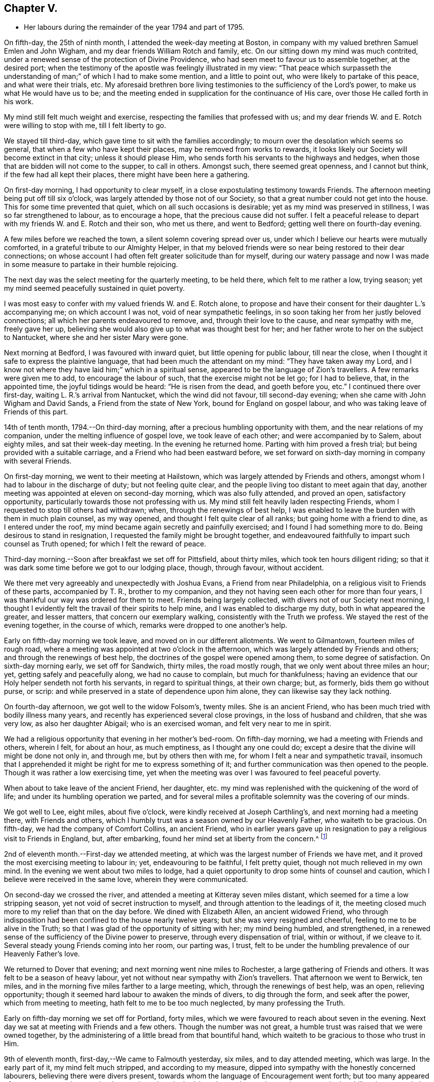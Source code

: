 == Chapter V.

[.chapter-synopsis]
* Her labours during the remainder of the year 1794 and part of 1795.

On fifth-day, the 25th of ninth month, I attended the week-day meeting at Boston,
in company with my valued brethren Samuel Emlen and John Wigham,
and my dear friends William Rotch and family, etc.
On our sitting down my mind was much contrited,
under a renewed sense of the protection of Divine Providence,
who had seen meet to favour us to assemble together, at the desired port;
when the testimony of the apostle was feelingly illustrated in my view:
"`That peace which surpasseth the understanding
of man;`" of which I had to make some mention,
and a little to point out, who were likely to partake of this peace,
and what were their trials, etc.
My aforesaid brethren bore living testimonies to the sufficiency of the Lord`'s power,
to make us what He would have us to be;
and the meeting ended in supplication for the continuance of His care,
over those He called forth in his work.

My mind still felt much weight and exercise,
respecting the families that professed with us;
and my dear friends W. and E. Rotch were willing to stop with me,
till I felt liberty to go.

We stayed till third-day, which gave time to sit with the families accordingly;
to mourn over the desolation which seems so general,
that when a few who have kept their places, may be removed from works to rewards,
it looks likely our Society will become extinct in that city;
unless it should please Him, who sends forth his servants to the highways and hedges,
when those that are bidden will not come to the supper, to call in others.
Amongst such, there seemed great openness, and I cannot but think,
if the few had all kept their places, there might have been here a gathering.

On first-day morning, I had opportunity to clear myself,
in a close expostulating testimony towards Friends.
The afternoon meeting being put off till six o`'clock,
was largely attended by those not of our Society,
so that a great number could not get into the house.
This for some time prevented that quiet, which on all such occasions is desirable;
yet as my mind was preserved in stillness, I was so far strengthened to labour,
as to encourage a hope, that the precious cause did not suffer.
I felt a peaceful release to depart with my friends W. and E. Rotch and their son,
who met us there, and went to Bedford; getting well there on fourth-day evening.

A few miles before we reached the town, a silent solemn covering spread over us,
under which I believe our hearts were mutually comforted,
in a grateful tribute to our Almighty Helper,
in that my beloved friends were so near being restored to their dear connections;
on whose account I had often felt greater solicitude than for myself,
during our watery passage and now I was made in some
measure to partake in their humble rejoicing.

The next day was the select meeting for the quarterly meeting, to be held there,
which felt to me rather a low, trying season;
yet my mind seemed peacefully sustained in quiet poverty.

I was most easy to confer with my valued friends W. and E. Rotch alone,
to propose and have their consent for their daughter L.`'s accompanying me;
on which account I was not, void of near sympathetic feelings,
in so soon taking her from her justly beloved connections;
all which her parents endeavoured to remove, and, through their love to the cause,
and near sympathy with me, freely gave her up,
believing she would also give up to what was thought best for her;
and her father wrote to her on the subject to Nantucket,
where she and her sister Mary were gone.

Next morning at Bedford, I was favoured with inward quiet,
but little opening for public labour, till near the close,
when I thought it safe to express the plaintive language,
that had been much the attendant on my mind: "`They have taken away my Lord,
and I know not where they have laid him;`" which in a spiritual sense,
appeared to be the language of Zion`'s travellers.
A few remarks were given me to add, to encourage the labour of such,
that the exercise might not be let go; for I had to believe, that, in the appointed time,
the joyful tidings would be heard: "`He is risen from the dead, and goeth before you,
etc.`"
I continued there over first-day, waiting L. R.`'s arrival from Nantucket,
which the wind did not favour, till second-day evening;
when she came with John Wigham and David Sands, a Friend from the state of New York,
bound for England on gospel labour, and who was taking leave of Friends of this part.

14th of tenth month, 1794.--On third-day morning,
after a precious humbling opportunity with them, and the near relations of my companion,
under the melting influence of gospel love, we took leave of each other;
and were accompanied by to Salem, about eighty miles, and sat their week-day meeting.
In the evening he returned home.
Parting with him proved a fresh trial; but being provided with a suitable carriage,
and a Friend who had been eastward before,
we set forward on sixth-day morning in company with several Friends.

On first-day morning, we went to their meeting at Hailstown,
which was largely attended by Friends and others,
amongst whom I had to labour in the discharge of duty; but not feeling quite clear,
and the people living too distant to meet again that day,
another meeting was appointed at eleven on second-day morning,
which was also fully attended, and proved an open, satisfactory opportunity,
particularly towards those not professing with us.
My mind still felt heavily laden respecting Friends,
whom I requested to stop till others had withdrawn; when,
through the renewings of best help,
I was enabled to leave the burden with them in much plain counsel, as my way opened,
and thought I felt quite clear of all ranks; but going home with a friend to dine,
as I entered under the roof, my mind became again secretly and painfully exercised;
and I found I had something more to do.
Being desirous to stand in resignation, I requested the family might be brought together,
and endeavoured faithfully to impart such counsel as Truth opened;
for which I felt the reward of peace.

Third-day morning.--Soon after breakfast we set off for Pittsfield, about thirty miles,
which took ten hours diligent riding;
so that it was dark some time before we got to our lodging place, though, through favour,
without accident.

We there met very agreeably and unexpectedly with Joshua Evans,
a Friend from near Philadelphia, on a religious visit to Friends of these parts,
accompanied by T. R., brother to my companion,
and they not having seen each other for more than four years,
I was thankful our way was ordered for them to meet.
Friends being largely collected, with divers not of our Society next morning,
I thought I evidently felt the travail of their spirits to help mine,
and I was enabled to discharge my duty, both in what appeared the greater,
and lesser matters, that concern our exemplary walking,
consistently with the Truth we profess.
We stayed the rest of the evening together, in the course of which,
remarks were dropped to one another`'s help.

Early on fifth-day morning we took leave, and moved on in our different allotments.
We went to Gilmantown, fourteen miles of rough road,
where a meeting was appointed at two o`'clock in the afternoon,
which was largely attended by Friends and others; and through the renewings of best help,
the doctrines of the gospel were opened among them, to some degree of satisfaction.
On sixth-day morning early, we set off for Sandwich, thirty miles, the road mostly rough,
that we only went about three miles an hour; yet, getting safely and peacefully along,
we had no cause to complain, but much for thankfulness;
having an evidence that our Holy helper sendeth not forth his servants,
in regard to spiritual things, at their own charge; but, as formerly,
bids them go without purse, or scrip:
and while preserved in a state of dependence upon him alone,
they can likewise say they lack nothing.

On fourth-day afternoon, we got well to the widow Folsom`'s, twenty miles.
She is an ancient Friend, who has been much tried with bodily illness many years,
and recently has experienced several close provings, in the loss of husband and children,
that she was very low, as also her daughter Abigail; who is an exercised woman,
and felt very near to me in spirit.

We had a religious opportunity that evening in her mother`'s bed-room.
On fifth-day morning, we had a meeting with Friends and others, wherein I felt,
for about an hour, as much emptiness, as I thought any one could do;
except a desire that the divine will might be done not only in, and through me,
but by others then with me, for whom I felt a near and sympathetic travail,
insomuch that I apprehended it might be right for me to express something of it;
and further communication was then opened to the people.
Though it was rather a low exercising time,
yet when the meeting was over I was favoured to feel peaceful poverty.

When about to take leave of the ancient Friend, her daughter,
etc. my mind was replenished with the quickening of the word of life;
and under its humbling operation we parted,
and for several miles a profitable solemnity was the covering of our minds.

We got well to Lee, eight miles, about five o`'clock,
were kindly received at Joseph Carthling`'s, and next morning had a meeting there,
with Friends and others, which I humbly trust was a season owned by our Heavenly Father,
who waiteth to be gracious.
On fifth-day, we had the company of Comfort Collins, an ancient Friend,
who in earlier years gave up in resignation to
pay a religious visit to Friends in England,
but, after embarking, found her mind set at liberty from the concern.^
footnote:[It is related of Comfort Collins, that about the year 1760,
she embarked with Sarah Barney, of Nantucket,
to pay a religious visit to Friends in Europe.
When they had been a while at sea, she pleasantly told her companion,
she believed the will was taken for the deed.
"`How is that,`" said the Friend, "`we are now on our way.`"
"`No matter,`" replied Comfort, "`keep this to thyself and we shall see.`"
Soon after the vessel sprang a leak, the captain thought it best to return,
and they were set on shore.]

2nd of eleventh month.--First-day we attended meeting,
at which was the largest number of Friends we have met,
and it proved the most exercising meeting to labour in; yet, endeavouring to be faithful,
I felt pretty quiet, though not much relieved in my own mind.
In the evening we went about two miles to lodge,
had a quiet opportunity to drop some hints of counsel and caution,
which I believe were received in the same love, wherein they were communicated.

On second-day we crossed the river,
and attended a meeting at Kitteray seven miles distant,
which seemed for a time a low stripping season,
yet not void of secret instruction to myself,
and through attention to the leadings of it,
the meeting closed much more to my relief than that on the day before.
We dined with Elizabeth Allen, an ancient widowed Friend,
who through indisposition had been confined to the house nearly twelve years;
but she was very resigned and cheerful, feeling to me to be alive in the Truth;
so that I was glad of the opportunity of sitting with her; my mind being humbled,
and strengthened, in a renewed sense of the sufficiency of the Divine power to preserve,
through every dispensation of trial, within or without, if we cleave to it.
Several steady young Friends coming into her room, our parting was, I trust,
felt to be under the humbling prevalence of our Heavenly Father`'s love.

We returned to Dover that evening; and next morning went nine miles to Rochester,
a large gathering of Friends and others.
It was felt to be a season of heavy labour,
yet not without near sympathy with Zion`'s travellers.
That afternoon we went to Berwick, ten miles,
and in the morning five miles farther to a large meeting, which,
through the renewings of best help, was an open, relieving opportunity;
though it seemed hard labour to awaken the minds of divers, to dig through the form,
and seek after the power, which from meeting to meeting,
hath felt to me to be too much neglected, by many professing the Truth.

Early on fifth-day morning we set off for Portland, forty miles,
which we were favoured to reach about seven in the evening.
Next day we sat at meeting with Friends and a few others.
Though the number was not great, a humble trust was raised that we were owned together,
by the administering of a little bread from that bountiful hand,
which waiteth to be gracious to those who trust in Him.

9th of eleventh month, first-day,--We came to Falmouth yesterday, six miles,
and to day attended meeting, which was large.
In the early part of it, my mind felt much stripped, and according to my measure,
dipped into sympathy with the honestly concerned labourers,
believing there were divers present,
towards whom the language of Encouragement went forth;
but too many appeared of a contrary sort, who were hard to reach,
and made the labour heavy; but, endeavouring to move in the ability given,
my mind was pretty quiet.

On consulting with Friends about our further movements,
several different ways being proposed, which I had not before heard mentioned,
I seemed a little confused, so that I could see no way,
but was instructed in the fresh remembrance of these expressions of Scripture:
"`In returning and rest shall ye be saved;
in quietness and in confidence shall be your strength.`"

I was thankful and felt favoured with quietude,
the way opening again for our going as had been before proposed.
In the evening, divers Friends being present, with John Winslow and his wife,
at whose house we lodged, under the covering of solemnity,
the acknowledgement of the royal Psalmist was impressively opened in my view:
"`Great peace have they that love thy law,
etc.`" which I had to make mention of with some addition;
and trust it was a humbling season to most present.
Soon after my dear companion and I retired to bed,
fully satisfied our stopping there was right.

Second-day morning.--We set forward for Lymington, twenty miles;
dined at a Friend`'s house, who has lately joined the Society by convincement,
had a religious opportunity in the family; and then proceeded on our way,
but the road so extremely rough, it was dark before we arrived at Lewistown.
We had a meeting on fifth-day,
with a few members of our Society scattered in the wilderness, and divers others.

Though they appeared a poor company indeed, as to the outward,
had a poor place to meet in, and it was a very cold snowy morning; yet divine compassion,
owning the opportunity, abundantly made up for all these trials.
In the afternoon we went to Green, twelve miles of very difficult road, among rocks,
wood and snow; the latter covering some deep sloughs we had to plunge through,
rendered it hazardous; but we were favoured to get safe;
and though our trials did not end with the journey,
were strengthened to bear them pretty cheerfully.

16th of eleventh month, first-day.--We rode two miles to meeting, through the woods,
and over a high mountain, but we met with no accident.
A few newly convinced Friends belonging to this meeting,
and a considerable number not of our Society also attended.
I felt much weight to attend my mind, and thought for about an hour,
no one there could feel more unfruitful than myself.
Then life seemed gently to move, I stood up,
and through steady attention to farther openings, and the renewings of best help,
it became an instructive opportunity.
In the evening, we had a sitting with a few of the Friends,
to whom I felt much love and sympathy, and a strong solicitude for their preservation,
under the direction of the holy Shepherd.

This was the first log-house in which we slept,
and so open that we could see the moon and stars.
Soon after sunrise on second-day morning, we resumed our woody travel.
The snow being about six inches deep, made the track difficult for some miles;
but the road becoming more open, we got fast along and reached Winthrop at ten o`'clock,
eighteen miles.

A meeting there in the evening, was a time of exercising labour.
On third-day we proceeded to Vassalborough, twenty miles.
The next day at their monthly meeting, my mind was humbled and renewedly strengthened,
under an undoubted evidence,
that the Father of the family had not forgotten to be gracious,
to his humble depending children.
I found it my duty to bear testimony thereunto,
and believe it was a time of consolation to some secretly tried minds in that place.

On fifth-day we went to Fairfield, sixteen miles,
and were kindly received at Harper Bowerman`'s, where we lodged,
and were comfortably accommodated; but in the night a great storm of wind arose,
with heavy rain, which beat upon us so that we had to rise,
and move our bed to another part of the room, but I don`'t know that we took any cold.
During the storm,
my mind was much dipped into sympathy with those on the
sea in grateful remembrance of our preservation,
when in a like situation.
We found on our return, trees both great and small, blown down across the road,
yet were favoured to meet with no accident.

23rd of eleventh month, first-day.--Public notice had been given of the meeting,
and many not of our Society attended.
Through the fresh extendings of best help, the doctrines of the gospel were opened,
and I trust well received by divers.
At the close I requested a meeting in the afternoon,
particularly of the young people among Friends, which was fully attended by such,
and divers others; and under the prevalence of our Heavenly Father`'s love,
there was I trust a renewed visitation to many tender minds then present.

On second-day morning before sunrise, we left our lodgings, crossed the river,
which was very full of ice, in a canoe,
and after about ten miles of very rough road through the woods, came to the Ponds,
where a few convinced Friends lived.
Many not of our Society attended the meeting appointed there,
and through the regard of our Heavenly Father,
who is pleased to visit his workmanship in the most remote corners,
it proved an open time to preach the gospel;
for which my soul desired to render the tribute of praise to Him,
the God of all grace and consolation, for his manifold mercies to the children of men.

We were favoured to get safe back to R. H.`'s,
who accompanied us in the evening to pay a visit to a woman Friend,
apparently in a declining state of health, with whom we had a religious opportunity;
encouraging to an humble confidence in the sufficiency of divine power,
to bring about his own blessed design,
in the administration of such dispensations as in his unerring wisdom he may see meet.

On sixth-day morning, we left Vassalborough, for Pownalborough, twenty-six miles,
part of it a very hilly rough road, yet got well to George Ramsdell`'s about five o`'clock,
the only Friend`'s family thereabouts,
with whom we had a religious opportunity that evening.

Before sunrise on seventh-day, we set forward for Bread Cove, thirty-eight miles.
We had a river to cross, the day also was very cold,
and great part of the road in the woods was so exceedingly difficult,
that sometimes we could not go more than two miles an hour.
This made it more trying to us than any day before; but Moses Sleeper from Vassalborough,
who was with us, and well acquainted with every track,
encouraged us to hope we should get safely along, which we did,
arriving at the Friend`'s house before dark, without any material accident.

The ground being hollow in many places, occasioned by the frost,
it broke under the hind feet of the horse I was upon, and threw him down;
I fell backwards on the ground, and John Robinson, the Friend before me,
on the other side; yet, through Divine favour,
neither we nor the beast received any hurt.

A meeting was appointed next day at two in the afternoon,
which was fully attended by those not of our Society; and after a season of stripping,
and poverty of spirit, a little life arose,
and though it was a time rather of labouring in, than preaching the gospel,
my mind was favoured to feel a peaceful release.

After meeting, a German being very desirous we should call at his house,
whose wife also appeared kindly disposed, we took some refreshment with them;
and some of their neighbours coming in sat down quietly with us.
In the renewings of gospel love, I had a few hints to communicate,
by way of encouragement to their minds, who felt to me to be seekers after Truth.
We then returned to our lodgings at Isaac Lincoln`'s,
who came into the Society by convincement, and is the only member of it there.
His wife and family were as kind to us as any Friends we had been with.
This being the farthest part of our travel eastward, we set forward on sixth-day morning,
and got to Arnold`'s ferry, thirty-eight miles.
On seventh-day as soon as we could see, we crossed it, and went to Bath, five miles,
where are a few convinced Friends, but no meeting is kept.

30th of eleventh month,
first-day.-- The meeting was fully attended by those of other societies,
and through the renewings of best help, was in some degree a satisfactory opportunity,
but I believe would have been more so,
if the slow gathering of the people had not interrupted silent worship.

Third-day.--We visited a Friend who appeared to be drawing near the solemn close of life,
likely to leave a wife, and flock of young children;
yet his mind seemed preserved in much quietude,
and ours were drawn into near sympathy with them: I was glad we went.
In the evening Friends came from divers parts to attend the quarterly meeting,
among whom was David Sands,
who about ten years ago spent much time in this eastern country,
and was made instrumental in the divine hand,
to convince many of the inhabitants of the principle of Truth;
and though then under extreme outward difficulties and trial,
it appeared rather a time of rejoicing, that Truth gained ground; but,
in the course of this journey, his soul hath been made sorrowful,
which he expressed in much brokenness; finding many have left their first love,
and others settled down, more in the form than in the power, of pure undefiled religion.
His sense of these things, was somewhat encouraging to me,
having secretly mourned from place to place, under the feeling thereof.
The number of professors among us is very considerable in these parts:
the yearly meeting had given liberty for the quarterly meeting to be divided,
and low as things seemed, it appeared to be the pointing of best wisdom;
and through renewed condescension,
I hope proved a time of close searching to divers on their own accounts,
as well as through the line of ministry;
uniting to strengthen a solemn inquiry into the state of our minds, in a general manner,
and whether we are grateful receivers of the manifold mercies of our Heavenly Father.
I trust it was a season that will not soon be forgotten.

The several meetings held three days,
and from and to our lodgings took eighteen miles riding.
On seventh-day morning, we took a tender leave of the family we had lodged with,
and in company with many Friends, returned to Falmouth twenty-eight miles.

First-day, 7th of twelfth month.--We went to Portland.
When there before, I felt my mind secretly touched with gospel love to the inhabitants,
which increased so that I requested a religious opportunity.
It was held in the town-hall, and more fully attended than I had expected,
supposing many would be strict in going to their own places of worship on that day.
Help being near to open counsel, the opportunity appeared satisfactory to Friends,
and a humble trust was revived in my own mind, that the cause did not suffer.
At the close of this meeting there was much inquiry,
if there would not be another in the evening;
but I was thankful to feel peacefully released;
and having but just time to get to the quarterly meeting at Dover,
we proceeded sixteen miles that evening.
We were accompanied by Jacob Mott, Joseph Harris, and +++______+++,
who were part of a committee, appointed by the yearly meeting,
to sit with Friends in these parts,
and to feel with them respecting the division of their quarterly meeting.

On second-day, we went to Paul Rogers`'s, twenty three miles;
and on third-day in our way to Dover,
breakfasted with our valued friend Mehetabel Jenkins, who, some years ago,
paid a religious visit to Friends in Europe.

On fourth-day we attended the select quarterly meeting for Dover,
where I again met our valued friend David Sands,
who had the most close searching labour in the line of gospel ministry, I ever witnessed;
yet the evidence of Truth left no doubt there was cause for it;
and it greatly tended to relieve my mind from a load of secret exercise,
that had attended it from place to place.
In the quarterly meeting at large, attended by Friends and others,
there seemed but little channel for communication, though I felt much exercise of spirit;
and a sentiment was revived, that the more select our meetings for worship are kept,
previous to those tor discipline, the more the way is open,
to point out the situation of things among ourselves;
and it felt to me to be obstructed at that season.

When separated, my mind was dipped into sympathy with women Friends,
and made willing to encourage and instruct them, as far as lay in my power;
for though their number was considerable,
and there were divers well-minded Friends present;
yet there seemed little exertion for right order
in transacting the affairs of the church.
Meeting was adjourned to next day, when David Sands was engaged to come in,
and bear a lively testimony to the state of things,
so entirely corresponding with my feelings, that I could say in truth,
he was indeed a fellow-helper in the Lord.
Parting with many Friends in much tenderness, we returned to our lodgings,
where divers were collected; further religious labour opened,
and our minds were preserved under profitable exercise, till we retired to rest.

Seventh-day morning.--We went early to breakfast with a Friend`'s family,
one mile and a half distant from where we had lodged before;
for I apprehended a little debt was left unpaid; and best help being renewed,
I believe it will be safe to say, it was a humbling, satisfactory opportunity.
Returning to our lodgings, we found David Sands and several others.
Under the influence of our Heavenly Father`'s love, we had a solemn parting,
likely to be a final one to divers; but if, as was expressed,
we are favoured to keep our habitations in the Truth,
so as to meet in an enduring inheritance, all will be well,
and the pain of separation be felt no more.
Dear +++______+++, having the care of us, we proceeded to Seabrook, twenty-four miles.

14th of twelfth month, first-day.--Attended meeting,
a large gathering of Friends and others.
My mind being stripped of all former clothing for religious labour,
the prospect of sitting among them was humbling.
Early did I feel there were dark, opposing spirits in the meeting;
but patiently seeking for the renewings of holy help,
my mind became raised above all fear, within or without,
and I humbly trust counsel was opened,
and strength afforded to communicate it to the people in the wisdom of Truth.
The meeting was quiet, and ended under a solemn covering.

After an opportunity among a few Friends at our lodgings,
wherein encouragement was handed to the faithful labourers,
we went to Amesbury seven miles; the next day we had a meeting at Newtown, seven miles,
fully attended, but long in gathering; which made the labour more exercising;
yet it concluded to some relief and satisfaction.
We dined with a Friend who had lately lost her husband, to whom and a few other Friends,
religious labour was extended.
Parting in tenderness, we returned to Amesbury, seven miles,
had a meeting there on third-day, a time of close labour,
being dipped into several states, yet relievingly so,
and my mind was favoured to feel quiet poverty.

We went eight miles to breakfast on fourth-day morning, to a family,
part of whom had deviated much from the principle of Truth:
some solemn warnings went forth; also the language of encouragement,
to such as had not departed from the faith.
We returned two miles to meeting, which was a trying season indeed;
but little relief was obtained in either silent or public labour.
We got that evening to Salem, twenty-four miles;
and next morning a meeting with Friends tended more to relief, than a similar one,
in our going eastward.
At the close,
I felt an impression to have one for those not of our Society in the evening,
which was fully attended, and through divine regard, proved an open satisfactory time.
On sixth-day we went to Lynn, seven miles.

21st of twelfth month,
first-day.--We attended the largest particular meeting we had been at during the journey;
a time of close searching labour among some superficial professors,
who thought more highly of themselves than they ought to think;
but encouragement and consolation flowed freely to the humble depending children,
among whom there is a considerable number of hopeful young people.

In the evening we stepped into several Friends`' families,
where further religious labour opened;
also a tender salutation at our lodgings before we parted.
On second-day we called to visit a Friend who was ill, in our way to Boston,
twelve miles, where a meeting was appointed in the evening, for the black people,
which was fully attended by them and many others.
The silence was remarkably solemn;
my mind was humbled in thankfulness to the blessed Author of all good,
that the bonds of that oppressed people, the enslaved Africans,
are in those parts so fully broken: they have now equal liberty with others.
Tender counsel and caution were opened,
and a grateful sense thereof was expressed at the close, by divers of them,
who came to take leave of me.

On third-day morning we proceeded to Pembroke, twenty-five miles;
next day we attended the week-day meeting, which having sat the usual time in silence,
I felt liberty to express my expectation that it would have concluded so;
but a few remarks opened of counsel and encouragement, to Friends then present,
some of whom, I believed to be sincerely exercised members in the church;
with whom I felt near sympathy; the pure life appeared to me much oppressed by others.
Rode six miles before, and seventeen after meeting, on our way to Bedford,
and lodged at an inn.
We rose early, and got to a meeting at Longplain, fifteen miles;
afterwards visited a widowed Friend and her children,
who were detained at home with sickness; and had a tendering satisfactory opportunity.

On fourth-day we reached Bedford, and found the relatives of my dear companions,
generally favoured with health; my own mind being covered with peaceful quiet,
claimed renewed thankfulness to the great Preserver, who had mercifully cared for us,
both in perils by sea, and in the wilderness.
I here met my beloved friend Rebecca Wright from New Jersey,
with whom I had travelled nearly three years in England, in her gospel labours.
Our now meeting again at so great a distance, was attended with humbling,
but I trust not unprofitable feelings.

28th of twelfth month,
first-day.--Having had previous apprehensions of
visiting the families of Friends belonging to Bedford,
I mentioned it at the close of the morning meeting; and it being united with,
James Davis, a minister in good unity, was free to accompany me;
as was also dear Rebecca Wright.
We sat in two families that evening; and by that day week got through the whole,
in number nearly fifty.
Through the extension of divine regard, my mind felt peacefully relieved;
and after returning to our lodging, our valued friend and helper, James Davis,
was drawn forth in solemn supplication,
and grateful acknowledgement to our Heavenly Father.

6th of first month, 1795.--On third-day morning, James Davis, Rebecca Wright, and myself,
with two other Friends, went to attend a quarterly meeting for Rhode Island,
held at Somerset, near Swansea.
The select meeting began at eleven next morning, which felt to me a low season,
as did the succeeding meetings; for though largely attended by numbers,
the life of Truth seemed in an oppressed state from various causes;
some of which appeared very conspicuous,
and were well observed by my valued friend and brother in gospel fellowship, John Wigham,
whom we met there, and who had visited many of the families belonging thereto.

This being the quarterly meeting to which our truly valued friend, Job Scott, belonged,
the account from Friends in Ireland of the close of his gospel labours,
and removal from works to rewards, was read therein.
I was secretly ready to marvel,
that the revival of his memory seemed so little to affect me,
when I recollected what a struggle my very nature suffered, in my own habitation,
when I heard of his death; but being at this time dipped into a mournful sense,
of what such deeply exercised travellers have to pass through in their pilgrimage here,
I was ready to congratulate his peaceful release;
having no doubt of his being numbered among those who die in the Lord,
and enter into his rest.

On our return to Bedford, I found letters from my endeared friends W. and E. Rotch,
who were anxiously expecting us at Nantucket;
the season of the year being much farther advanced, than usually admits of navigation;
but the mildness of it had remarkably favoured our getting along hitherto.
For this, and every other mark of divine regard in things spiritual and temporal,
my soul humbly craves to be preserved in a reverent, thankful sense.

11th of first month, first-day.
Was favoured to sit two open meetings with Friends, and one appointed in the evening,
for those who had frequently attended our religious meetings,
yet not joined in membership.
Many others of several descriptions came in.
The opportunity was owned by divine regard;
and strength was renewed to labour among them; after which,
my mind was fully at liberty to leave Friends here for the present.

On the 14th, parting with the family of and other Friends, in much nearness,
Rebecca Wright, L. R. and myself, sailed for Nantucket, sixty miles,
about nine in the morning,
and made two-thirds of our passage in little more than four hours; when the wind changed,
so that, with frequent tacking, it was midnight before we reached.
The night being very dark, it required great care and skill in the captain,
to escape the rocks and sands; but our minds were preserved in much quiet,
and we had cause to esteem it a favour from kind providence that we got safe;
for before morning a heavy storm came on.
Our endeared friends W. and E. Rotch had been anxious for our arrival,
and were much relieved by it.

Next morning R. Wright being unwell, I went to their week-day meeting without her,
and though small, by reason of the continuation of the storm, I was glad I was there;
feeling a peaceful evidence that I was in my place,
and come in the right time to the island.

On first-day following, about the close of the meeting,
I informed Friends of my prospect of a religious visit to their families;
but knowing my valued fellow-labourer John Wigham had felt the like impression,
I was most easy to wait till I could hear from him;
which contrary winds prevented for nearly two weeks,
during which time I sat nine meetings,
and was in some of them rather more opened in public labour than usual,
when such a prospect has been before me; but beginning to feel my prospect very heavy,
and my faith ready to fail respecting J. Wigham`'s coming,
and Rebecca Wright apprehending she was not called to that labour,
and that her health was unequal to it,
I told her I believed I must be resigned to enter into it alone.
I tried to keep quiet, and John Wigham came by the first packet in two days.
We began the family visit, accompanied by our friend William Rotch;
R+++.+++ M. right also going with us to a few families,
and my valued friend E. Rotch or uniting therein; as it always has been my desire,
to have in company a Friend or two belonging to the meeting,
that were ensamples to the flock.

In the south meeting were about two hundred and twenty families.
We then went to the north meeting, accompanied by Jethro Mitchell, and Sarah Barney,
two valuable Friends in the station of elders.
In that meeting, were about one hundred and thirteen families.
Feeling clear of Friends, my mind was turned to those not of our own Society,
and we had a public meeting on first-day afternoon, which was a time of close labour;
the minds of the people appearing, in a general way,
much strangers to the principle of Truth in themselves;
yet through merciful regard I was somewhat relieved by the opportunity.
We also attended the select and both monthly meetings, previous to the quarterly meeting,
and had a public one appointed at the south meetinghouse,
for those in the seafaring line, (of whom there is a great number) and the black people.
Through divine regard it proved an open, satisfactory opportunity.
My mind now felt fully at liberty to leave the island, but the wind being contrary,
we stayed over first-day, which was not unpleasant; for I was glad to feel,
the more I was among Friends, the more I loved them.

That evening we had an opportunity of sitting
with a widowed Friend and her surviving children,
who had that day buried her eldest daughter, a very comely young woman, who,
about eleven months before, contrary to her mother`'s and friends`' advice,
had gone out in marriage with one not of our Society.
When so ill that her dissolution appeared near, she requested to see me,
if I was free to go.
My dear friend E. Rotch accompanying me, we went, and sat by her;
an affecting time indeed it was; her near relations were in great distress,
and her own was almost insupportable, begging earnestly in a plaintive language,
that seemed almost to pierce my soul, for a little longer time,
that she might be favoured to feel a hope of reconciliation to the Almighty,
and to her friends; saying, she was afraid she had been deceived,
in thinking she had a right to choose for herself, in the step she had taken.

I could say very little, but recommended to her and those about her,
as much stillness and inward retirement as they could attain,
and to seek the Father and fountain of all sure mercies;
feeling little or no evidence respecting her life or death,
acceptance or rejection by the Lord; yet I expressed a hope,
that a little longer time would be given,
remembering the compassion of Christ to the thief on the cross.
This proved to be the case; during which time,
my mind was brought under an unusual travail, both by day and night, on her account.

When I went to see her again, she lay very quiet, though in great bodily pain,
and seemed to have a ray of hope; saying, all she could endure while she lived,
she desired to bear with patience,
if her time might be lengthened until her peace was more fully made.
While sitting with her, I was not afraid to believe, or mention, the evidence vouchsafed,
that there was mercy for her with the Lord; at which she seemed much tendered.

On seeing her again, she had in the interim undergone much painful conflict;
and going in with L. R. a few hours before her close,
one of her sisters thought her in a quiet sleep, but on going to her,
I found it was the sleep of death, which took place in about three hours.
Nothing that could be said would then affect her,
but a passage of Scripture rising again with life, which had opened livingly in my view,
when sitting by her on a former visit, though not then to make mention of,
I believed I was now commissioned to drop it: "`Comfort ye, comfort ye my people,`" etc.;
for I had a firm belief,
"`her warfare`" was "`accomplished,`" which was matter of much
consolation to her afflicted mother and relatives;
yet I had strongly to recommend to the younger part of the family,
that the deeply affecting, and instructive lesson, might not be forgotten,
but remembered like "`the wormwood and the gall`" to the humbling of their souls,
which I thankfully hope will be the case with some of them at least.

My endeared friend Rebecca Wright, stayed seven weeks with me,
under the bonds of near uniting love; and when she was at liberty to return home,
at the time of parting, was drawn forth in solemn supplication,
for the preservation of those she left behind; particularly for the family we were in,
and for us who were sojourners in a strange land.

24th of third month.
On third-day, after an affecting parting with some of my dear friends,
we left the island, in company with John Wigham and divers other Friends,
to attend the quarterly meeting at Sandwich,
and after a fine passage of four hours and a quarter, landed at Woodshole, forty miles,
where our carriage was sent from Bedford.
With dear L. R. we went to a meeting appointed at Falmouth, her dear father,
attending us, not only taking care of driving the wagon, but being like Urbane,
"`a fellow helper in the Lord.`"
Many not of our Society attended, and through the renewing of best help,
it was an open satisfactory opportunity.
In the afternoon we rode fifteen miles to Sandwich.

On sixth-day, the select quarterly meeting was held to some degree of satisfaction,
mostly composed of aged Friends.
I was afresh confirmed in what I felt,
in the first select meeting I sat with Friends here, that those meetings suffer loss,
by Friends not enough looking at the right anointing, and qualification in individuals,
to bring such forward, before so far advanced in years, when they might be more lively,
and fit for religious usefulness.
The weather was remarkably fine on our coming to this place,
and the sun shone very bright in the evening, yet before morning a great fall of snow,
drifted by the violence of the wind,
rendered it almost impracticable to get to the meetinghouse; that only a few met,
and adjourned the quarterly meeting till seventh-day,
which was then attended with difficulty,
and many that lodged at a distance did not get to it; yet the business was got through.

29th of third month.
On first-day was a large public meeting,
in which several Friends had to labour in the gospel, but not an open,
or relieving time to me.
We went that evening with Joseph Cloud and John Wigham, a few miles towards Barnstable,
where a public meeting was held next day in the courthouse, wherein J. Wigham,
whose mind was impressed with the concern, had to preach the gospel.

After dining at an inn we went to a little fishing place, called Bass river,
and had a meeting there that evening, in which my valued brethren,
Joseph Cloud and John Wigham had an open time in gospel labour.
Next morning we went five miles to a meeting at Yarmouth,
which was attended by Friends and others, and was a relieving opportunity to my mind;
in the afternoon to Scorton ten miles; next day to Paul Wing`'s,
where we had a religious sitting in the evening.
Encouragement was handed to those that love Truth,
of which number were several both of the younger and elder rank:
their children appear to be hopeful plants.

At Longplain monthly meeting on sixth-day,
an acknowledgement was presented from a Friend,
who for many years (before the American war) had stood in the station of a minister, but,
through unwatchfulness at that time, giving way to a party spirit,
got disunited from Friends, and divers others with him,
who had kept up a separate meeting; but now, in his advanced age,
he appeared uneasy with the practice, condemned the cause,
and earnestly entreated Friends to receive him into membership, which, from my feelings,
I was willing to hope would be complied with.
That evening we went to New Bedford, ten miles,
to which place the prospect of returning has always looked pleasant,
since my first going there;
and I believe mutually so to my beloved friends in that place.

5th of fourth month, first-day.--The forenoon meeting was to me a humbling,
relieving opportunity: my heart was enlarged and my tongue loosened to preach the gospel,
that I could truly acknowledge times and seasons were in the hand of the Lord;
remembering divers, in which I had sat among Friends there,
when the heavens seemed as brass, and the earth as iron.
In the evening, we had a meeting at Acushnet, head of Bedford river,
which I felt liberty to have appointed at three o`'clock,
at which time the Presbyterian meeting was gathering, about a stone`'s cast from ours.
I rather expected we should have a small company; but,
as that had appeared the right time, I felt easy.
Contrary to apprehension the house was soon filled, and when settled,
I felt gospel authority to stand up, and had an open relieving time.
My valued friend W. Rotch, his son and wife, and several others in company,
returned to Bedford in the evening.

On third-day we went to Newtown, five miles, where was a large meeting of professors,
and a few not of our Society.
A painful sense of lukewarmness and formality, caused heavy labour indeed;
which was not very different next day at Aponaganset, six miles.
We went that evening to Acoaxet, ten miles; and on fifth-day morning,
had a meeting there, largely attended, and rather an Open time;
as was also one in the afternoon at Center.
On sixth-day at Little Compton, the meetinghouse was very open and cold,
and the people long in gathering; yet I trust it was not an unprofitable meeting.
After dinner we went six miles to Seconet, and on seventh-day to Tiverton fourteen miles.

12th of fourth month, first-day.
We had two meetings, attended by a solid number not of our religious Society,
which were pretty satisfactory.
Though the life of Truth, with regard to Friends, appeared to me very low;
yet I felt much sympathy with the few concerned to walk consistently therewith.

On second-day a meeting was appointed at Swansea, at three o`'clock.
We had a pleasant time for crossing the ferry, but soon after a heavy storm came on,
and continued without intermission.
Friends living distant I hardly expected many would gather,
and being oppressed with a sick headache, I almost doubted being able to sit the meeting,
yet was most easy to go, and it was largely attended.
After painful conflict of body and mind,
I was strengthened beyond expectation in the discharge of duty;
that I felt a peaceful quiet, and my head much relieved from pain.
On third-day morning we had a meeting at Freetown.
In the afternoon we went to Mansfield, twenty miles; part of it bad road,
and it was nearly dark when we reached our lodging at a dirty inn.

On fourth-day morning, we went to Foxberry, three miles,
at which place are a few who appear under convincement.
A meeting at eleven, was attended by many more than we expected,
and my mind was brought under great weight,
it being the first meeting of Friends held there; but, through divine regard,
it was in some degree a satisfactory opportunity.

That afternoon we reached Providence.
Our valued friend Moses Brown met us on the road, and we lodged at his house.
Their meeting on fifth-day, was to me a strengthening time in silent waiting.
Towards the close I had just to tell Friends, that I had had a good meeting.
In the afternoon, called on some Friends who were indisposed,
and in the evening returned to our lodgings, about a mile from the town,
where we stayed to give time for appointing a meeting at Smithfield on seventh-day,
whither M. Brown and his wife accompanied us, also to Woonsoaket.

19th of fourth month,
first-day.--A large open meeting at Woonsoaket with Friends and others.
In the afternoon went to Elisha Thornton`'s,
to see the children of our late valued friend Job Scott,
with whom we had a tendering opportunity.
On second-day we had a meeting at Mendham, a time of close labour;
went that evening to Northbridge, and had a pretty open meeting there next day;
thence to Leicester, called twenty-one miles, which appeared very long,
from the roughness of the road.
We had a meeting there on fourth-day;
in which the necessity of looking beyond man for help, in our religious progress,
was deeply impressed on my mind; which it seemed right to communicate.
In the afternoon we called on divers Friends who, living distant,
do not often see Friends but at meeting.

On fifth-day morning we set off for Orange, thirty-five miles,
but the roads were so rough and hilly we stopped a little short at an inn,
where we were agreeably accommodated;
our guide going forward to get a meeting appointed on sixth-day morning.
Many people attended; but it being a newly settled meeting,
and containing only three members of our Society, my mind feeling very low and stripped,
was brought under much inward exercise, lest the cause should suffer; but,
through merciful regard, I hope it did not; and I had to believe,
the visitation of Truth was offered to divers present.
In the afternoon we had a continuation of very rough hilly road to Richmond.

26th of fourth month, first-day.
A rainy morning, and considering the distant situations of Friends,
the meeting was pretty fully attended.
It was a season of close heavy labour,
yet encouraging to those who desire to keep their habitations in the Truth.
My own feelings are frequently so discouraging,
that I can scarcely hope any good has been done; but leaving this to Him,
whose ways are all wisdom, and his counsel a great deep,
I find it safest to endeavour to be honest;
and I trust am made thankful when favoured to feel a peaceful release thereby.
This was the case at this place;
also in collecting divers young people that were about the house we lodged at,
in the evening, who I thought stood in great need of help;
and I felt stirred up to cast in my mite, in this resignation I had the reward of peace.

This was the last meeting northward, excepting one ninety miles distant,
which I then felt liberty to leave; and on second-day morning,
was made glad we could turn our faces southward.
The roads still very rocky and difficult, but I was favoured to feel a quietude,
that overbalanced outward trials; under which I was led to visit in spirit,
my dear friends and near connections in my native land; with renewed desires,
that the blessing of preservation may be so witnessed, that, if spared to meet again,
we may be enabled to rejoice in the Lord, and joy in the God of our salvation.

This was a very wet day, and the rain beat directly into our carriage, that,
after riding twenty-eight miles, we stopped at an inn to lodge.
Next day we rode to Bolton, where, on fourth-day, we had a pretty satisfactory meeting.

In the afternoon we went to Grafton, nineteen miles,
and called in the way to see a Friend that was poorly; next day to Uxbridge;
stayed the monthly meeting on sixth-day, largely attended by Friends and others,
a time of close searching labour among those of our own Society,
and strength was given to open the doctrines of
the gospel to those not professing with us.
On seventh-day we had a meeting at Douglas.

3rd of fifth month,
first-day.--At Gloucester I was led nearly to sympathize with Zion`'s travellers,
and remind the lukewarm of their dangerous state.
After meeting we went with a Friend a few miles to dine,
had a religious opportunity with several Friends collected there,
and in the evening rode to Smithfield,
where on second-day morning we had a large open meeting,
many not professing with us attending.

On third-day a meeting at Foston was in like manner favoured.
Here our valued friend Moses Brown met us.
On fourth-day we had a meeting at Scituate, a quiet solid opportunity.
Before the close, I had a few remarks to make in public testimony.
That evening we went to Cranston.
At meeting there next day,
my mind was dipped into sympathy with some exercised travellers;
and I likewise endeavoured to awaken the lukewarm and inconsiderate.

Here Moses Brown`'s wife and son also met us, with whom we returned that evening,
and were glad to rest on sixth-day; the weather being hot and sultry,
I felt relaxed and faint.
On seventh-day, a gentle breeze made it more pleasant:
we went a few miles to see the near relatives of our much beloved friend Job Scott,
who was mostly the subject of our conversation; and in reading some of his remarks,
solemnity was the attendant of our minds; that it was a satisfactory visit.

10th of fifth month, first-day.--Sat three meetings at Providence,
and may in humble gratitude acknowledge, the evening crowned the day,
though not so fully attended by people of other societies as was expected.

Second-day morning.
Very heavy rain, yet it seemed best to proceed on our way,
as a meeting was appointed at three that afternoon at Greenwich.
The meeting was largely attended both by Friends and others;
my mind soon became secretly exercised, and the more I bowed under it,
the more I found the way closed up from public labour.
After sitting about an hour and a half,
I felt liberty to say I was free to sit a meeting in the courthouse at Greenwich,
if spared till ten next morning, when their company would be acceptable;
but should take it kind if they would then withdraw,
and leave the members of our Society.
To these, after a short pause, I was helped to relieve my own mind.
The public meeting next morning was large and satisfactory.

After dinner we proceeded to Wickford, nine miles,
where a meeting appointed at the third hour, was largely attended;
and great willingness manifested in the people, as in all other places,
to hear the gospel preached;
but too few are willing to become the disciples of our blessed Lord,
by taking up their cross in the denial of self.

We had a long ride that evening to South Kingston, very foggy,
and quite dark before we reached the Friend`'s house.
The road was so bad, that when we went over a part of it again next morning,
it was marvellous in my eyes that the carriage had not been overturned;
which raised in us grateful acknowledgements.

We attended the Back meeting, which, though small, was in some degree satisfactory.
That afternoon went a few miles through the woods to see a Friend very ill in a decline,
though as to years in the bloom of life.
She was married and had one child: we had a tendering opportunity with her.
On sixth-day, at Hopkinton, we had a large meeting,
in which my way was opened to deal plainly and honestly with the professors of Truth,
among their neighbours; feeling my mind strengthened in hope, there were a few preserved,
walking consistently with our high and holy profession.

We stayed that evening at a Friend`'s house,
who had been a physician of considerable account, and of a lively disposition;
but for sometime had lost the noble faculty of reason,
and was reduced to the capacity of a child; his words and actions very innocent.
It was more humbling than painful to be with him,
proving how little as men and creatures, we can either procure or prevent.

17th of fifth month, first-day.--We had a very large meeting at South Kingston,
of most descriptions of people, among whom I humbly trust the gospel was preached,
and the nature and spirituality of the pure principle +++[+++the
immediate manifestation of the Holy Spirit to the mind of man]
set forth, as professed by us,
in a manner distinguished from those of other religious societies;
how it would guard and influence such as walked consistently with it:
and what those were, who only made a profession of it.
My mind was humbled under a thankful sense of our Heavenly Father`'s regard,
towards the mixed multitude.
It was near two o`'clock when this meeting ended,
and we had another appointed to begin at five that evening, nine miles distant,
three of them by water.
We had some detention at the ferry, and could not get our carriage over then;
but we went forward on horseback, and reached the meeting in due season at Canonicut,
and found the time more suitable than next morning would have been,
as Friends were invited to attend a burial at a distance.
It is not customary to have a meeting on such occasions,
except at the house of the deceased.
I felt a liberty to attend this sitting, which was a quiet opportunity;
nothing was handed about to the company.
This I could not help wishing might become generally the case in our country.

We did not go to the burying ground, but called on a sick Friend;
and in the evening crossed a ferry to Newport on Rhode Island,
accompanied by John Hadwen, his son and daughter, at whose house we lodged.
We had rather a tossing passage, but were favoured to land safe.

On third-day evening we went to Portsmouth.
Their meeting on fourth-day, was a time of close searching labour,
yet attended with encouragement to the sincere-hearted.
We returned to Newport in the evening, calling on our way to visit a Friend confined,
with whom we had a satisfactory opportunity; her mind appearing in a quiet,
resigned state.

24th of fifth month, first-day.
We sat both meetings at Newport.
I was engaged in further labour, yet not fully relieved;
but having a prospect of being there again,
I was entirely at liberty to leave on second-day morning,
and returned to Bedford with our kind attendant W. R. jun.
who had been with us six weeks.
Going again to his house, was in some degree like returning home,
where we met with a most affectionate reception even from the little children,
who feel very near to me; and these circumstances make a little respite from travelling,
I trust in the liberty of Truth, a quiet enjoyment.

31st of fifth month, first-day.
At Bedford.
During my stay here we visited several Friends to my satisfaction,
being favoured to feel the renewings of best love flow towards them,
particularly to my ancient and honoured friend Mary Rodman,
who was in a declining state of health, and at times much tried in mind,
when the beloved of her soul saw meet to withdraw the
sensible feeling of his life giving presence;
yet there is no cause to doubt His arm being underneath, to support,
and take into his own keeping, till the time of bodily conflict is over.

My valued friend William Rotch, being under appointment with another Friend,
Jeremiah Austin, an elder, to attend the monthly meeting at Pembroke,
I was free to accompany them, also to another at Longplain.
On our return we met with dear Samuel Smith from Philadelphia,
in whose company I had been both in England and Ireland;
that it was cause of rejoicing to meet him again,
and to feel unity and near fellowship with his spirit and gospel labours.

We came to Bedford, and stayed first-day, 7th of sixth month.
On second-day, I went with him to Aponaganset,
which more clearly opened my way to leave Friends, than on my former visit.
On third-day morning, I left Bedford, and accompanied by William Rotch and his wife,
went to attend the yearly meeting for New England, held on Rhode Island.
At a tavern on the way,
we had the satisfaction of meeting my endeared fellow-labourers from England,
Deborah Darby and Rebecca Young,
which I believe was felt to be a solemnly affecting season to us, and others present.
Silence ensued for a considerable time; and much contrition spread amongst us;
that I have scarcely known the like.
What most deeply impressed my own feelings, was the renewed humbling sense,
that we poor females were found worthy of being
commissioned with such embassies to a distant land,
and to become fellow sufferers in the bonds of the gospel.
In our united labours through the various sittings of the yearly meeting,
the strength of Israel being our hope, we were rendered a comfort to one another,
and made at seasons a little joyful in the house of prayer,
in near and dear fellowship with the living members of the church,
in every rank of the family.

14th of sixth month, first-day evening.
We sat a meeting appointed for the black people,
which was largely attended by them and proved satisfactory.

On third-day evening, we again parted under the renewed,
humbling influence of our Heavenly Father`'s love,
proceeding in our different allotments of labour in the vineyard.
My valued friend John Wigham and others, eastward in New England;
my dear companion and self, parting with her near relations at Portsmouth,
proceeded through Connecticut towards New York,
where of late time there is great openness in the people towards Friends,
especially about Hartford; in the neighbourhood of which we had,
on the 21st of sixth month, first-day morning,
a satisfactory meeting among some who had requested to
be joined in membership with our religious Society;
and in the evening a public one held in the courthouse,
which also tended to some relief,
and was the closing religious opportunity in New England,
before proceeding to the southern states.
Much solicitude was expressed by the people that we should stay and have more meetings,
but I was pressed in spirit to journey forward.
Sitting the week-day meeting at Mamaroneck in our way, we arrived safe at New York,
on seventh-day evening, and were kindly received by John Murray,
brother to my valued friend Lindley Murray, who has resided some years near York,
in England.

28th of sixth month, 1795.
First-day.
At both meetings; we also attended the select monthly meeting, and that for discipline.
We went to see divers Friends;
but the time did not appear to be come for much
communication in the line of gospel labour;
and I felt entire resignation thus to pass through their borders,
expecting if life and health permit, to return there again.
We left this city for Philadelphia.

On our way we went to Nathan Wright`'s,
whose valuable wife I had travelled with in England as before mentioned.
We reached safely next evening about five.
Our valued friends Samuel Emlen and Rebecca Jones, were much our acceptable companions,
both in meetings, and at many Friends`' houses; but my way, as at New York,
was rather closed from much gospel communication, except in one or two meetings.
We visited Hannah Pemberton, widow of our late justly endeared friend John Pemberton,
whose meek exemplary life closed at Parrmont, in Germany,
where his lot had been cast in gospel mission.

After stopping eight days in the city, we proceeded on second-day morning,
13th of seventh month, and got that evening to George Valentine`'s,
son of Robert Valentine, who was a noble warrior in the cause of Truth,
and left many seals of his ministry in his travels in Europe.
On third-day we had a meeting at Downingstown, held in a malt house,
there being no settled meeting in that place.
It was largely attended by Friends and others; and a humble trust was raised,
that the Father of mercies owned us, by the breaking of bread.

Several Friends who had come with us from the city, returned from this place,
P+++.+++ B. son-in-law to Elizabeth Drinker, on hearing we were likely to want an attendant,
felt his mind impressed with a desire to accompany us,
which his friends and connections uniting in, he continued with us.
We took the meetings at Sadsbury, Lampeter, Lancaster, and Wright`'s Ferry,
in all which we were favoured with a renewal of strength in the discharge of duty.
We crossed the river Susquehanna, to Yorktown.

19th of seventh month, first-day.
The morning meeting was a time of close searching labour, among those of our own Society.
The evening meeting was fully attended, an open satisfactory opportunity.
This week attended the meetings at Newberry, Warrington, Huntingdon, and Monallin:
the weather so extremely warm, my frame felt at times exceedingly debilitated; yet,
through divine regard, strength was renewed in the needful time,
so as to feel a peaceful release, though through close searching labour.

26th of seventh month, first-day.
We attended meeting at Pipe-creek, in Virginia,
which was a time of close labour to the different states of the people.
Through divine assistance, a peaceful acquittance was gained thereby,
and my spirit was united to a small number who are exercised for the welfare of Zion.
A meeting that evening at Bush creek, a large mixed gathering,
proved a time of heavy labour, many appearing hard to reach;
but towards the close a little ground seemed gained.

Next day crossed the rivers Monoquasy and Potomac; we found the roads very bad,
that it was dark before we reached Fairfax, but preservation was still continued.
We sat an appointed meeting next morning, in which an humble trust was renewed,
that in the power of gospel authority, the state of things was spoken to;
and my soul bowed in supplication before the Lord, that he might bless the labour.

2nd of eighth month, first-day.
Friends of Goose creek were desired to meet at ten,
to give us time to attend another in the evening, ten miles distant,
which they readily complied with.
When we got there the house was so full, and many out of doors,
that it was somewhat difficult to get in.
A sense of the compassion of the Shepherd of Israel,
was soon feelingly raised in my soul, and gospel power renewed,
to the information and humbling, I believe,
of many minds--with bodily strength to go through the exercise;
having to stand about an hour and a half, with the heat very great.
To the Lord alone belongs the praise of his own works!
We called and got some refreshment at a Friend`'s on our way to Southfork.

Though we had heavy rain, and the roads were bad and full of water,
we got in time for meeting; in which the labour was more exercising,
and less relieving than the former;
but as resignation of will in the servants on all occasions, ought to take place,
I felt no disposition to murmur, or to think either outward or inward labour hard,
if but preserved in the line of divine appointment.

Between the meeting and the Friend`'s house where we lodged, is a creek,
which soon becomes impassable with heavy rain.
This being the case next morning,
it was nearly eleven o`'clock before we could get through,
and then we were conveyed in the Friend`'s wagon,
apprehending the water would run into ours.
A meeting was appointed at Berkley, to begin at ten next morning.
We had upwards of twenty miles of very stony road, over the mountains called Blue Ridge,
and a dangerous river to cross, called the Shenandoah.
The rain still continuing, the prospect for a time was discouraging,
but being favoured with inward quiet, it soon brightened a little;
yet I don`'t know that more secret thoughtfulness ever took hold on my mind,
respecting our situation, during our crossing the great deep, than while in the boat.

The stream of this water was so rapid, owing to the flood,
that we had to steer up it a considerable way;
and great was the diligence and care of three black men who attended the boat,
to escape the trees that were standing in the water, and others floating in it; yet,
with all their vigilance, we struck against one, which broke the oar,
and made some of our horses ready to start overboard; but at this critical juncture,
one of these careful mariners jumped on the side of the boat,
and clasped his arms round the tree, with his feet keeping us from striking again,
so as to do any material hurt: we then got in a right course for land.

The exertion of these men who are slaves to their employer, did not go unrewarded.
This opportunity, with many others, of observing their usefulness,
and what they might be to the community at large, if in the way of receiving instruction,
religious as well as civil, has affected my feelings with sorrow and mourning,
that any should thus be continued in bonds by their oppressors;
yet with many others concerned, a hope is renewed,
that the oppressed will in the Lord`'s time be set free.
On their account my soul travails, that neither they nor any of their race,
may be bond slaves to sin; for as I have sometimes had to tell them,
this would be the sorest of all evils, as the torture of the body can only kill that;
but sin leads the soul into endless misery, where the worm dieth not,
and the fire is not quenched.

We got in seasonable time to a Friend`'s house, and were kindly received:
attended meeting next day, composed of Friends and others, situate in the midst of woods;
a few black people were also among them.
In the course of gospel communication,
I had to make some remarks concerning them and the unjustness of the traffic;
yet felt a care while speaking, that the zeal kindled in me might not be misguided,
and so lose the desired effect;
and having an humble trust that preservation was witnessed,
in quiet recollection as we rode along, I thought I should not have cared,
how many slaveholders had been present.
I found afterwards from information, there were several,
among whom was George Washington, nephew to the president,
who made himself known to a Friend in company,
acknowledged the truth of what was remarked, and gave us a kind invitation to his house.
